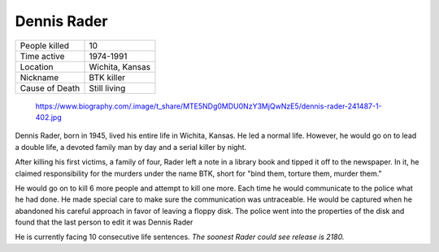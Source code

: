 .. //Malac Blaser//

Dennis Rader
============


============== ============================
People killed  10
Time active	   1974-1991
Location       Wichita, Kansas
Nickname   	   BTK killer
Cause of Death Still living
============== ============================

.. figure:: dennis_rader.jpg

    https://www.biography.com/.image/t_share/MTE5NDg0MDU0NzY3MjQwNzE5/dennis-rader-241487-1-402.jpg

Dennis Rader, born in 1945, lived his entire life in Wichita, Kansas. He led a 
normal life. However, he would go on to lead a double life, a devoted family man
by day and a serial killer by night.

After killing his first victims, a family of four, Rader left a note in a 
library book and tipped it off to the newspaper. In it, he claimed 
responsibility for the murders under the name BTK, short for "bind them, torture
them, murder them."

He would go on to kill 6 more people and attempt to kill one more. Each time he 
would communicate to the police what he had done. He made special care to make 
sure the communication was untraceable. He would be captured when he abandoned 
his careful approach in favor of leaving a floppy disk. The police went into the
properties of the disk and found that the last person to edit it was Dennis 
Rader

He is currently facing 10 consecutive life sentences. *The soonest Rader could* 
*see release is 2180.*

